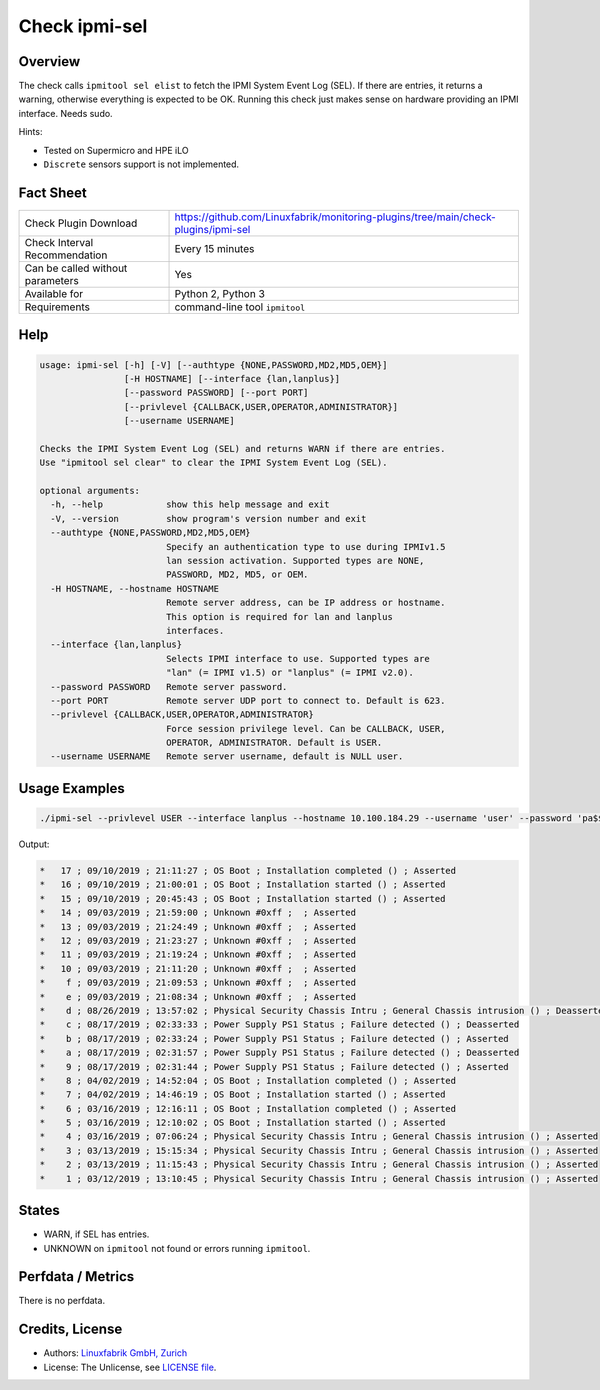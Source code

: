 Check ipmi-sel
==============

Overview
--------

The check calls ``ipmitool sel elist`` to fetch the IPMI System Event Log (SEL). If there are entries, it returns a warning, otherwise everything is expected to be OK. Running this check just makes sense on hardware providing an IPMI interface. Needs sudo.

Hints:

* Tested on Supermicro and HPE iLO
* ``Discrete`` sensors support is not implemented.


Fact Sheet
----------

.. csv-table::
    :widths: 30, 70
    
    "Check Plugin Download",                "https://github.com/Linuxfabrik/monitoring-plugins/tree/main/check-plugins/ipmi-sel"
    "Check Interval Recommendation",        "Every 15 minutes"
    "Can be called without parameters",     "Yes"
    "Available for",                        "Python 2, Python 3"
    "Requirements",                         "command-line tool ``ipmitool``"


Help
----

.. code-block:: text

    usage: ipmi-sel [-h] [-V] [--authtype {NONE,PASSWORD,MD2,MD5,OEM}]
                    [-H HOSTNAME] [--interface {lan,lanplus}]
                    [--password PASSWORD] [--port PORT]
                    [--privlevel {CALLBACK,USER,OPERATOR,ADMINISTRATOR}]
                    [--username USERNAME]

    Checks the IPMI System Event Log (SEL) and returns WARN if there are entries.
    Use "ipmitool sel clear" to clear the IPMI System Event Log (SEL).

    optional arguments:
      -h, --help            show this help message and exit
      -V, --version         show program's version number and exit
      --authtype {NONE,PASSWORD,MD2,MD5,OEM}
                            Specify an authentication type to use during IPMIv1.5
                            lan session activation. Supported types are NONE,
                            PASSWORD, MD2, MD5, or OEM.
      -H HOSTNAME, --hostname HOSTNAME
                            Remote server address, can be IP address or hostname.
                            This option is required for lan and lanplus
                            interfaces.
      --interface {lan,lanplus}
                            Selects IPMI interface to use. Supported types are
                            "lan" (= IPMI v1.5) or "lanplus" (= IPMI v2.0).
      --password PASSWORD   Remote server password.
      --port PORT           Remote server UDP port to connect to. Default is 623.
      --privlevel {CALLBACK,USER,OPERATOR,ADMINISTRATOR}
                            Force session privilege level. Can be CALLBACK, USER,
                            OPERATOR, ADMINISTRATOR. Default is USER.
      --username USERNAME   Remote server username, default is NULL user.


Usage Examples
--------------

.. code-block:: bash

    ./ipmi-sel --privlevel USER --interface lanplus --hostname 10.100.184.29 --username 'user' --password 'pa$$word'
    
Output:

.. code-block:: text

    *   17 ; 09/10/2019 ; 21:11:27 ; OS Boot ; Installation completed () ; Asserted
    *   16 ; 09/10/2019 ; 21:00:01 ; OS Boot ; Installation started () ; Asserted
    *   15 ; 09/10/2019 ; 20:45:43 ; OS Boot ; Installation started () ; Asserted
    *   14 ; 09/03/2019 ; 21:59:00 ; Unknown #0xff ;  ; Asserted
    *   13 ; 09/03/2019 ; 21:24:49 ; Unknown #0xff ;  ; Asserted
    *   12 ; 09/03/2019 ; 21:23:27 ; Unknown #0xff ;  ; Asserted
    *   11 ; 09/03/2019 ; 21:19:24 ; Unknown #0xff ;  ; Asserted
    *   10 ; 09/03/2019 ; 21:11:20 ; Unknown #0xff ;  ; Asserted
    *    f ; 09/03/2019 ; 21:09:53 ; Unknown #0xff ;  ; Asserted
    *    e ; 09/03/2019 ; 21:08:34 ; Unknown #0xff ;  ; Asserted
    *    d ; 08/26/2019 ; 13:57:02 ; Physical Security Chassis Intru ; General Chassis intrusion () ; Deasserted
    *    c ; 08/17/2019 ; 02:33:33 ; Power Supply PS1 Status ; Failure detected () ; Deasserted
    *    b ; 08/17/2019 ; 02:33:24 ; Power Supply PS1 Status ; Failure detected () ; Asserted
    *    a ; 08/17/2019 ; 02:31:57 ; Power Supply PS1 Status ; Failure detected () ; Deasserted
    *    9 ; 08/17/2019 ; 02:31:44 ; Power Supply PS1 Status ; Failure detected () ; Asserted
    *    8 ; 04/02/2019 ; 14:52:04 ; OS Boot ; Installation completed () ; Asserted
    *    7 ; 04/02/2019 ; 14:46:19 ; OS Boot ; Installation started () ; Asserted
    *    6 ; 03/16/2019 ; 12:16:11 ; OS Boot ; Installation completed () ; Asserted
    *    5 ; 03/16/2019 ; 12:10:02 ; OS Boot ; Installation started () ; Asserted
    *    4 ; 03/16/2019 ; 07:06:24 ; Physical Security Chassis Intru ; General Chassis intrusion () ; Asserted
    *    3 ; 03/13/2019 ; 15:15:34 ; Physical Security Chassis Intru ; General Chassis intrusion () ; Asserted
    *    2 ; 03/13/2019 ; 11:15:43 ; Physical Security Chassis Intru ; General Chassis intrusion () ; Asserted
    *    1 ; 03/12/2019 ; 13:10:45 ; Physical Security Chassis Intru ; General Chassis intrusion () ; Asserted


States
------

* WARN, if SEL has entries.
* UNKNOWN on ``ipmitool`` not found or errors running ``ipmitool``.


Perfdata / Metrics
------------------

There is no perfdata.


Credits, License
----------------

* Authors: `Linuxfabrik GmbH, Zurich <https://www.linuxfabrik.ch>`_
* License: The Unlicense, see `LICENSE file <https://unlicense.org/>`_.
